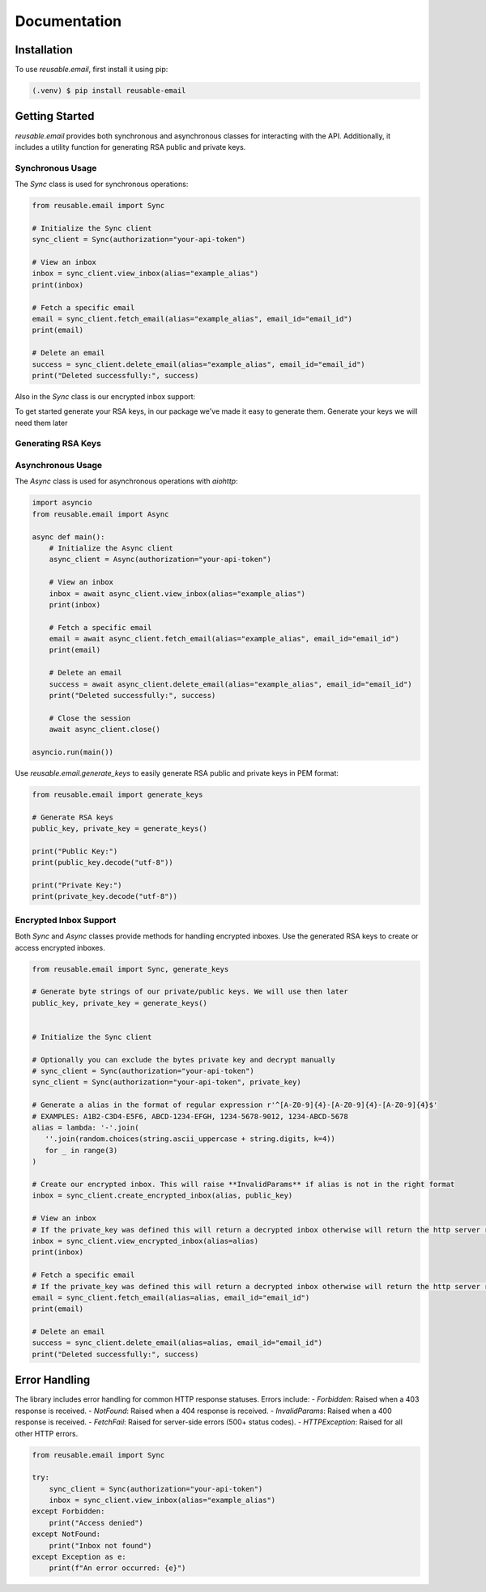 Documentation
=============

Installation
------------

To use `reusable.email`, first install it using pip:

.. code-block:: console

   (.venv) $ pip install reusable-email

Getting Started
---------------

`reusable.email` provides both synchronous and asynchronous classes for interacting with the API. Additionally, it includes a utility function for generating RSA public and private keys.

Synchronous Usage
~~~~~~~~~~~~~~~~~

The `Sync` class is used for synchronous operations:

.. code-block:: python

   from reusable.email import Sync

   # Initialize the Sync client
   sync_client = Sync(authorization="your-api-token")

   # View an inbox
   inbox = sync_client.view_inbox(alias="example_alias")
   print(inbox)

   # Fetch a specific email
   email = sync_client.fetch_email(alias="example_alias", email_id="email_id")
   print(email)

   # Delete an email
   success = sync_client.delete_email(alias="example_alias", email_id="email_id")
   print("Deleted successfully:", success)


Also in the `Sync` class is our encrypted inbox support:

To get started generate your RSA keys, in our package we've made it easy to generate them.
Generate your keys we will need them later

Generating RSA Keys
~~~~~~~~~~~~~~~~~~~



Asynchronous Usage
~~~~~~~~~~~~~~~~~~

The `Async` class is used for asynchronous operations with `aiohttp`:

.. code-block:: python

   import asyncio
   from reusable.email import Async

   async def main():
       # Initialize the Async client
       async_client = Async(authorization="your-api-token")

       # View an inbox
       inbox = await async_client.view_inbox(alias="example_alias")
       print(inbox)

       # Fetch a specific email
       email = await async_client.fetch_email(alias="example_alias", email_id="email_id")
       print(email)

       # Delete an email
       success = await async_client.delete_email(alias="example_alias", email_id="email_id")
       print("Deleted successfully:", success)

       # Close the session
       await async_client.close()

   asyncio.run(main())


Use `reusable.email.generate_keys` to easily generate RSA public and private keys in PEM format:

.. code-block:: python

   from reusable.email import generate_keys

   # Generate RSA keys
   public_key, private_key = generate_keys()

   print("Public Key:")
   print(public_key.decode("utf-8"))

   print("Private Key:")
   print(private_key.decode("utf-8"))


Encrypted Inbox Support
~~~~~~~~~~~~~~~~~~~~~~~

Both `Sync` and `Async` classes provide methods for handling encrypted inboxes. Use the generated RSA keys to create or access encrypted inboxes.


.. code-block:: python

   from reusable.email import Sync, generate_keys

   # Generate byte strings of our private/public keys. We will use then later
   public_key, private_key = generate_keys()


   # Initialize the Sync client

   # Optionally you can exclude the bytes private key and decrypt manually
   # sync_client = Sync(authorization="your-api-token") 
   sync_client = Sync(authorization="your-api-token", private_key)
   
   # Generate a alias in the format of regular expression r'^[A-Z0-9]{4}-[A-Z0-9]{4}-[A-Z0-9]{4}$'
   # EXAMPLES: A1B2-C3D4-E5F6, ABCD-1234-EFGH, 1234-5678-9012, 1234-ABCD-5678
   alias = lambda: '-'.join(
      ''.join(random.choices(string.ascii_uppercase + string.digits, k=4)) 
      for _ in range(3)
   )

   # Create our encrypted inbox. This will raise **InvalidParams** if alias is not in the right format
   inbox = sync_client.create_encrypted_inbox(alias, public_key)

   # View an inbox
   # If the private_key was defined this will return a decrypted inbox otherwise will return the http server response json
   inbox = sync_client.view_encrypted_inbox(alias=alias)
   print(inbox)

   # Fetch a specific email
   # If the private_key was defined this will return a decrypted inbox otherwise will return the http server response json
   email = sync_client.fetch_email(alias=alias, email_id="email_id")
   print(email)

   # Delete an email
   success = sync_client.delete_email(alias=alias, email_id="email_id")
   print("Deleted successfully:", success)

.. py:class:: Email
   Attributes:
   id (str): The unique identifier of the email.
   subject (str): The subject line of the email.
   sender (str): The sender's email address.
   timestamp (float): The timestamp when the email was sent.
   body (str): The content/body of the email.

Error Handling
--------------

The library includes error handling for common HTTP response statuses. Errors include:
- `Forbidden`: Raised when a 403 response is received.
- `NotFound`: Raised when a 404 response is received.
- `InvalidParams`: Raised when a 400 response is received.
- `FetchFail`: Raised for server-side errors (500+ status codes).
- `HTTPException`: Raised for all other HTTP errors.

.. code-block:: python

   from reusable.email import Sync

   try:
       sync_client = Sync(authorization="your-api-token")
       inbox = sync_client.view_inbox(alias="example_alias")
   except Forbidden:
       print("Access denied")
   except NotFound:
       print("Inbox not found")
   except Exception as e:
       print(f"An error occurred: {e}")
